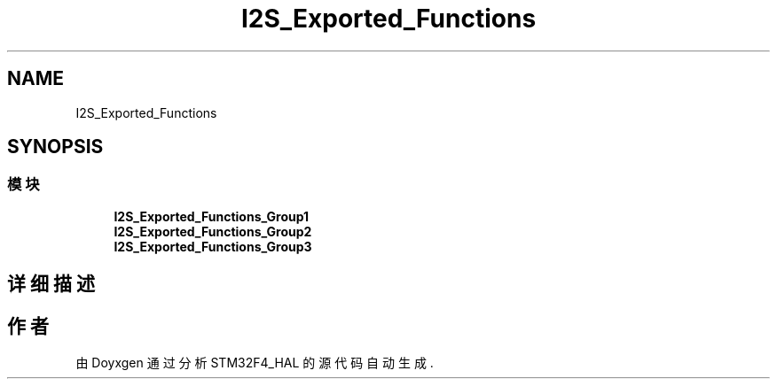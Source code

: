 .TH "I2S_Exported_Functions" 3 "2020年 八月 7日 星期五" "Version 1.24.0" "STM32F4_HAL" \" -*- nroff -*-
.ad l
.nh
.SH NAME
I2S_Exported_Functions
.SH SYNOPSIS
.br
.PP
.SS "模块"

.in +1c
.ti -1c
.RI "\fBI2S_Exported_Functions_Group1\fP"
.br
.ti -1c
.RI "\fBI2S_Exported_Functions_Group2\fP"
.br
.ti -1c
.RI "\fBI2S_Exported_Functions_Group3\fP"
.br
.in -1c
.SH "详细描述"
.PP 

.SH "作者"
.PP 
由 Doyxgen 通过分析 STM32F4_HAL 的 源代码自动生成\&.
